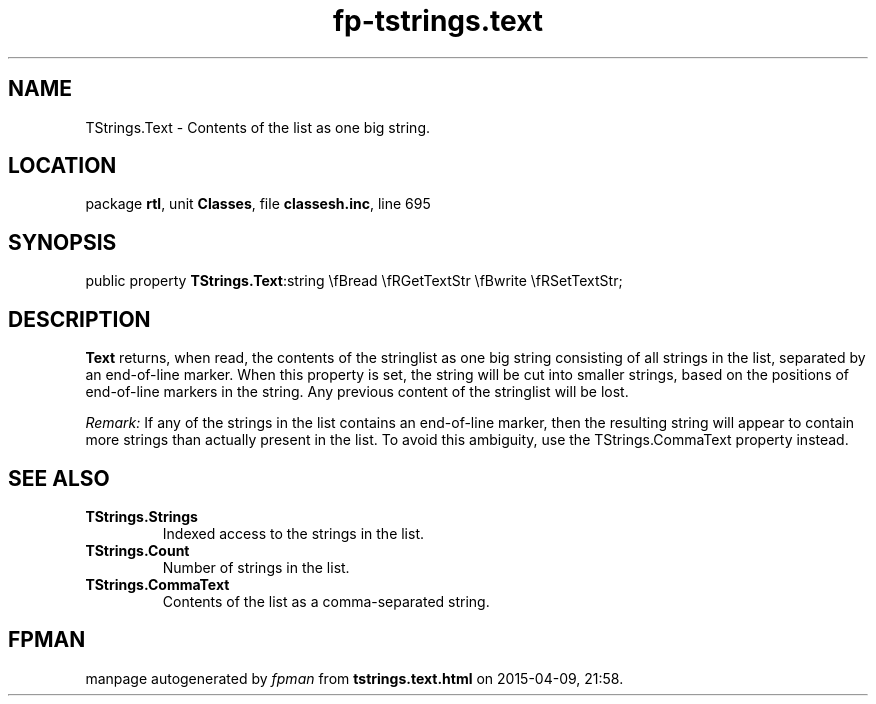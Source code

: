 .\" file autogenerated by fpman
.TH "fp-tstrings.text" 3 "2014-03-14" "fpman" "Free Pascal Programmer's Manual"
.SH NAME
TStrings.Text - Contents of the list as one big string.
.SH LOCATION
package \fBrtl\fR, unit \fBClasses\fR, file \fBclassesh.inc\fR, line 695
.SH SYNOPSIS
public property  \fBTStrings.Text\fR:string \\fBread \\fRGetTextStr \\fBwrite \\fRSetTextStr;
.SH DESCRIPTION
\fBText\fR returns, when read, the contents of the stringlist as one big string consisting of all strings in the list, separated by an end-of-line marker. When this property is set, the string will be cut into smaller strings, based on the positions of end-of-line markers in the string. Any previous content of the stringlist will be lost.

\fIRemark:\fR If any of the strings in the list contains an end-of-line marker, then the resulting string will appear to contain more strings than actually present in the list. To avoid this ambiguity, use the TStrings.CommaText property instead.


.SH SEE ALSO
.TP
.B TStrings.Strings
Indexed access to the strings in the list.
.TP
.B TStrings.Count
Number of strings in the list.
.TP
.B TStrings.CommaText
Contents of the list as a comma-separated string.

.SH FPMAN
manpage autogenerated by \fIfpman\fR from \fBtstrings.text.html\fR on 2015-04-09, 21:58.

